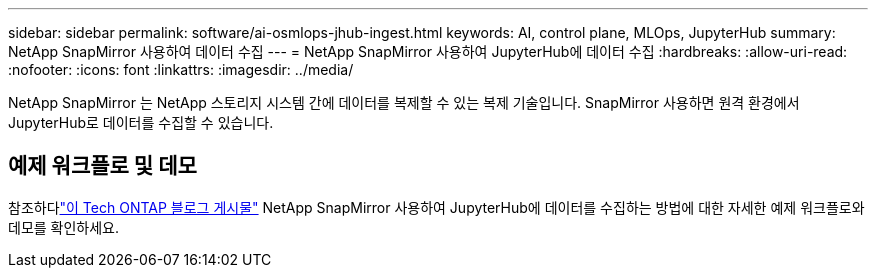 ---
sidebar: sidebar 
permalink: software/ai-osmlops-jhub-ingest.html 
keywords: AI, control plane, MLOps, JupyterHub 
summary: NetApp SnapMirror 사용하여 데이터 수집 
---
= NetApp SnapMirror 사용하여 JupyterHub에 데이터 수집
:hardbreaks:
:allow-uri-read: 
:nofooter: 
:icons: font
:linkattrs: 
:imagesdir: ../media/


[role="lead"]
NetApp SnapMirror 는 NetApp 스토리지 시스템 간에 데이터를 복제할 수 있는 복제 기술입니다.  SnapMirror 사용하면 원격 환경에서 JupyterHub로 데이터를 수집할 수 있습니다.



== 예제 워크플로 및 데모

참조하다link:https://community.netapp.com/t5/Tech-ONTAP-Blogs/Accelerating-Data-Ingestion-and-AI-ML-Experimentation-with-NetApp-SnapMirror-and/ba-p/457814["이 Tech ONTAP 블로그 게시물"] NetApp SnapMirror 사용하여 JupyterHub에 데이터를 수집하는 방법에 대한 자세한 예제 워크플로와 데모를 확인하세요.

